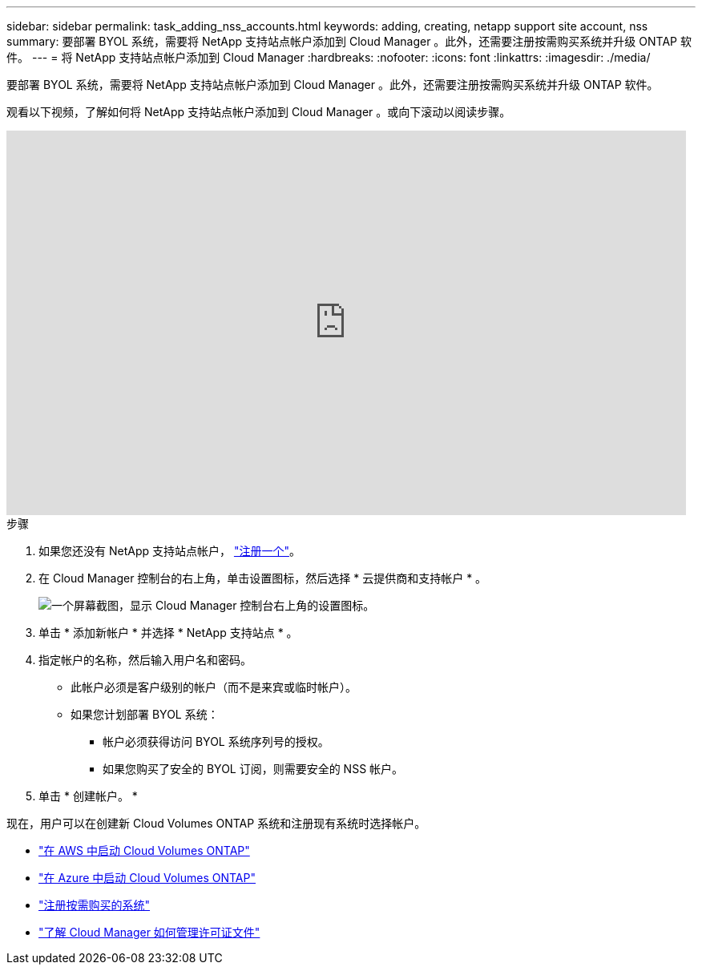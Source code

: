 ---
sidebar: sidebar 
permalink: task_adding_nss_accounts.html 
keywords: adding, creating, netapp support site account, nss 
summary: 要部署 BYOL 系统，需要将 NetApp 支持站点帐户添加到 Cloud Manager 。此外，还需要注册按需购买系统并升级 ONTAP 软件。 
---
= 将 NetApp 支持站点帐户添加到 Cloud Manager
:hardbreaks:
:nofooter: 
:icons: font
:linkattrs: 
:imagesdir: ./media/


[role="lead"]
要部署 BYOL 系统，需要将 NetApp 支持站点帐户添加到 Cloud Manager 。此外，还需要注册按需购买系统并升级 ONTAP 软件。

观看以下视频，了解如何将 NetApp 支持站点帐户添加到 Cloud Manager 。或向下滚动以阅读步骤。

video::V2fLTyztqYQ[youtube, width=848,height=480]
.步骤
. 如果您还没有 NetApp 支持站点帐户， http://now.netapp.com/newuser/["注册一个"^]。
. 在 Cloud Manager 控制台的右上角，单击设置图标，然后选择 * 云提供商和支持帐户 * 。
+
image:screenshot_settings_icon.gif["一个屏幕截图，显示 Cloud Manager 控制台右上角的设置图标。"]

. 单击 * 添加新帐户 * 并选择 * NetApp 支持站点 * 。
. 指定帐户的名称，然后输入用户名和密码。
+
** 此帐户必须是客户级别的帐户（而不是来宾或临时帐户）。
** 如果您计划部署 BYOL 系统：
+
*** 帐户必须获得访问 BYOL 系统序列号的授权。
*** 如果您购买了安全的 BYOL 订阅，则需要安全的 NSS 帐户。




. 单击 * 创建帐户。 *


现在，用户可以在创建新 Cloud Volumes ONTAP 系统和注册现有系统时选择帐户。

* link:task_deploying_otc_aws.html["在 AWS 中启动 Cloud Volumes ONTAP"]
* link:task_deploying_otc_azure.html["在 Azure 中启动 Cloud Volumes ONTAP"]
* link:task_registering.html["注册按需购买的系统"]
* link:concept_licensing.html["了解 Cloud Manager 如何管理许可证文件"]

